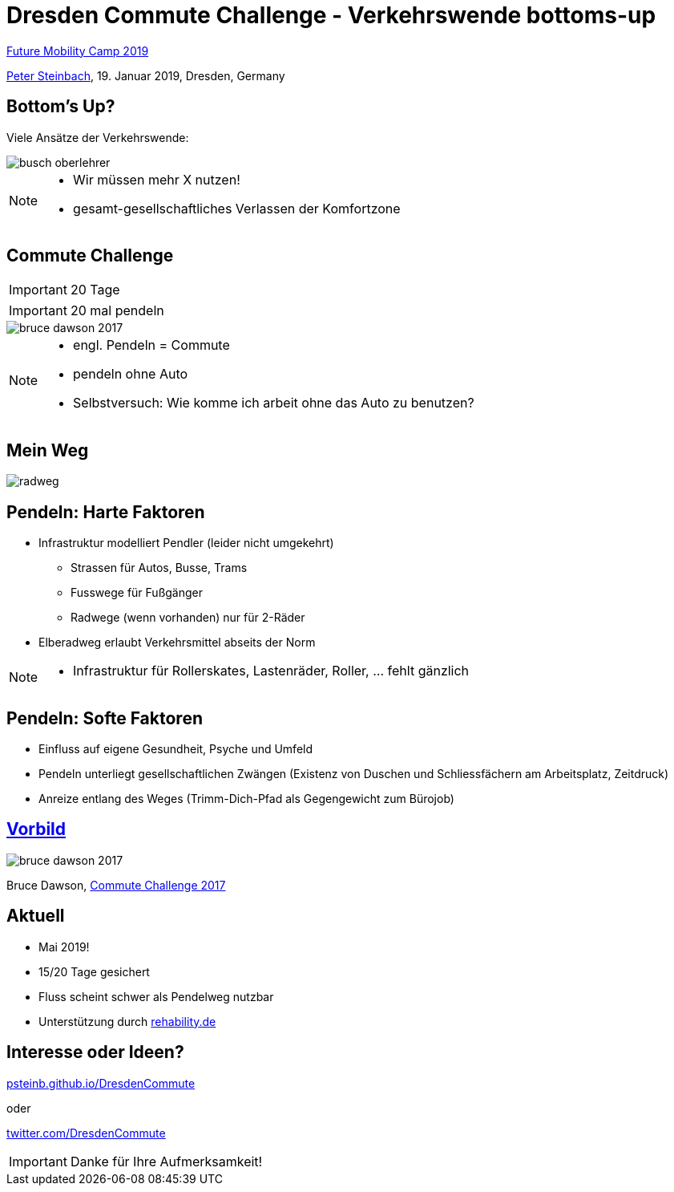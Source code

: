 = Dresden Commute Challenge - Verkehrswende bottoms-up
:imagesdir: images
:icons: font
:date: 19. Januar 2019
:my_name: Peter Steinbach
:my_email: steinbach@scionics.de
:my_twitter: psteinb_
:my_github: psteinb
:revealjs_slideNumber: true
:revealjs_center: false
:customcss: custom.css
:stem:

https://www.future-mobility-camp.de/dresden19/[Future Mobility Camp 2019] +

mailto:{my_email}[{my_name}], {date}, Dresden, Germany

== Bottom's Up?

Viele Ansätze der Verkehrswende:

image::busch-oberlehrer.jpg[]


[NOTE.speaker]
--
- Wir müssen mehr X nutzen!
- gesamt-gesellschaftliches Verlassen der Komfortzone
--

== Commute Challenge

IMPORTANT: 20 Tage

IMPORTANT: 20 mal pendeln

image::bruce-dawson-2017.png[]

[NOTE.speaker]
--
- engl. Pendeln = Commute
- pendeln ohne Auto
- Selbstversuch: Wie komme ich arbeit ohne das Auto zu benutzen?
--

== Mein Weg

image::radweg.png[]

== Pendeln: Harte Faktoren 

* Infrastruktur modelliert Pendler (leider nicht umgekehrt)
** Strassen für Autos, Busse, Trams
** Fusswege für Fußgänger
** Radwege (wenn vorhanden) nur für 2-Räder

* Elberadweg erlaubt Verkehrsmittel abseits der Norm

[NOTE.speaker]
--
- Infrastruktur für Rollerskates, Lastenräder, Roller, ... fehlt gänzlich
--

== Pendeln: Softe Faktoren 

* Einfluss auf eigene Gesundheit, Psyche und Umfeld
* Pendeln unterliegt gesellschaftlichen Zwängen (Existenz von Duschen und Schliessfächern am Arbeitsplatz, Zeitdruck)
* Anreize entlang des Weges (Trimm-Dich-Pfad als Gegengewicht zum Bürojob)


== https://randomascii.wordpress.com/2017/05/01/commute-challenge-2017/[Vorbild]

image::bruce-dawson-2017.png[]

Bruce Dawson, https://randomascii.wordpress.com/2017/05/01/commute-challenge-2017/[Commute Challenge 2017]


== Aktuell

* Mai 2019!
* 15/20 Tage gesichert
* Fluss scheint schwer als Pendelweg nutzbar
* Unterstützung durch https://rehability.de[rehability.de]

== Interesse oder Ideen?



https://psteinb.github.io/DresdenCommute[psteinb.github.io/DresdenCommute]

oder

https://twitter.com/DresdenCommute[twitter.com/DresdenCommute]


IMPORTANT: Danke für Ihre Aufmerksamkeit!
